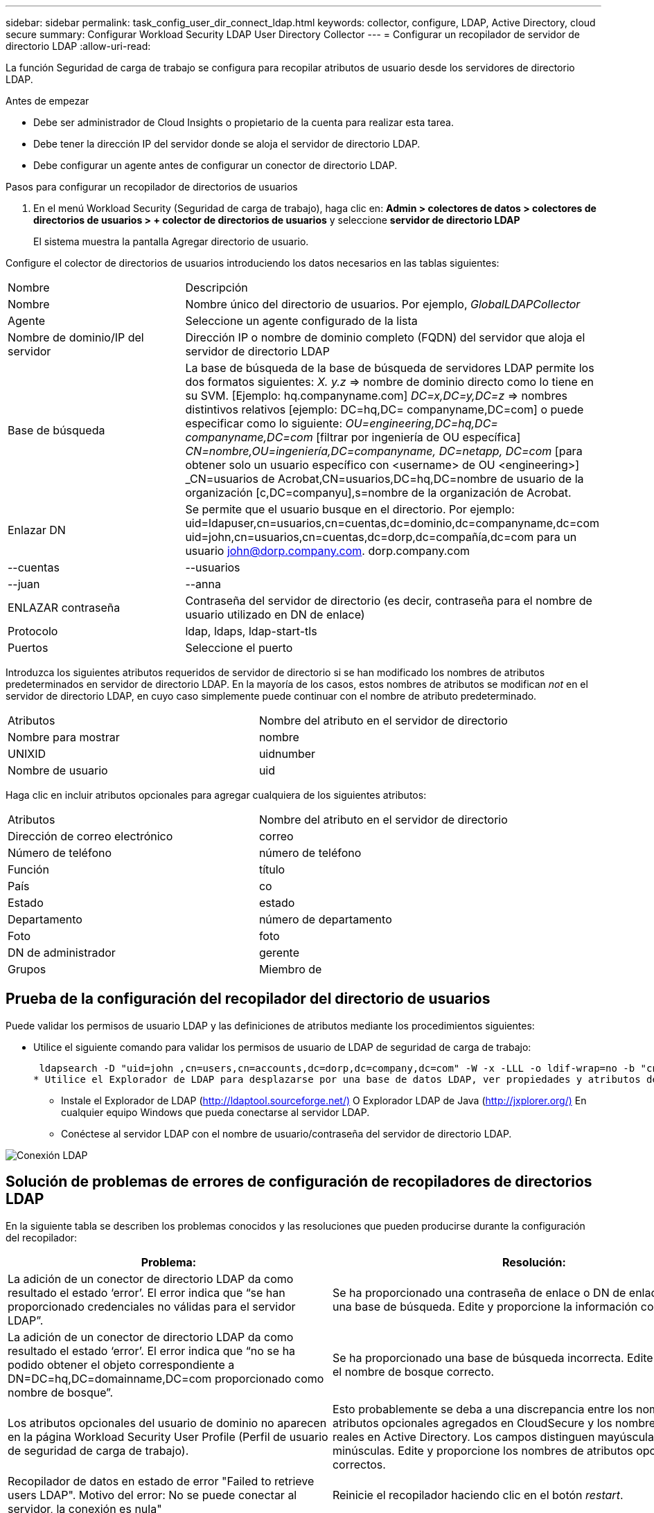 ---
sidebar: sidebar 
permalink: task_config_user_dir_connect_ldap.html 
keywords: collector, configure, LDAP, Active Directory, cloud secure 
summary: Configurar Workload Security LDAP User Directory Collector 
---
= Configurar un recopilador de servidor de directorio LDAP
:allow-uri-read: 


[role="lead"]
La función Seguridad de carga de trabajo se configura para recopilar atributos de usuario desde los servidores de directorio LDAP.

.Antes de empezar
* Debe ser administrador de Cloud Insights o propietario de la cuenta para realizar esta tarea.
* Debe tener la dirección IP del servidor donde se aloja el servidor de directorio LDAP.
* Debe configurar un agente antes de configurar un conector de directorio LDAP.


.Pasos para configurar un recopilador de directorios de usuarios
. En el menú Workload Security (Seguridad de carga de trabajo), haga clic en: *Admin > colectores de datos > colectores de directorios de usuarios > + colector de directorios de usuarios* y seleccione *servidor de directorio LDAP*
+
El sistema muestra la pantalla Agregar directorio de usuario.



Configure el colector de directorios de usuarios introduciendo los datos necesarios en las tablas siguientes:

[cols="2*"]
|===


| Nombre | Descripción 


| Nombre | Nombre único del directorio de usuarios. Por ejemplo, _GlobalLDAPCollector_ 


| Agente | Seleccione un agente configurado de la lista 


| Nombre de dominio/IP del servidor | Dirección IP o nombre de dominio completo (FQDN) del servidor que aloja el servidor de directorio LDAP 


| Base de búsqueda | La base de búsqueda de la base de búsqueda de servidores LDAP permite los dos formatos siguientes: _X. y.z_ => nombre de dominio directo como lo tiene en su SVM. [Ejemplo: hq.companyname.com] _DC=x,DC=y,DC=z_ => nombres distintivos relativos [ejemplo: DC=hq,DC= companyname,DC=com] o puede especificar como lo siguiente: _OU=engineering,DC=hq,DC= companyname,DC=com_ [filtrar por ingeniería de OU específica] _CN=nombre,OU=ingeniería,DC=companyname, DC=netapp, DC=com_ [para obtener solo un usuario específico con <username> de OU <engineering>] _CN=usuarios de Acrobat,CN=usuarios,DC=hq,DC=nombre de usuario de la organización [c,DC=companyu],s=nombre de la organización de Acrobat. 


| Enlazar DN | Se permite que el usuario busque en el directorio. Por ejemplo: uid=ldapuser,cn=usuarios,cn=cuentas,dc=dominio,dc=companyname,dc=com uid=john,cn=usuarios,cn=cuentas,dc=dorp,dc=compañía,dc=com para un usuario john@dorp.company.com. dorp.company.com 


| --cuentas | --usuarios 


| --juan | --anna 


| ENLAZAR contraseña | Contraseña del servidor de directorio (es decir, contraseña para el nombre de usuario utilizado en DN de enlace) 


| Protocolo | ldap, ldaps, ldap-start-tls 


| Puertos | Seleccione el puerto 
|===
Introduzca los siguientes atributos requeridos de servidor de directorio si se han modificado los nombres de atributos predeterminados en servidor de directorio LDAP. En la mayoría de los casos, estos nombres de atributos se modifican _not_ en el servidor de directorio LDAP, en cuyo caso simplemente puede continuar con el nombre de atributo predeterminado.

[cols="2*"]
|===


| Atributos | Nombre del atributo en el servidor de directorio 


| Nombre para mostrar | nombre 


| UNIXID | uidnumber 


| Nombre de usuario | uid 
|===
Haga clic en incluir atributos opcionales para agregar cualquiera de los siguientes atributos:

[cols="2*"]
|===


| Atributos | Nombre del atributo en el servidor de directorio 


| Dirección de correo electrónico | correo 


| Número de teléfono | número de teléfono 


| Función | título 


| País | co 


| Estado | estado 


| Departamento | número de departamento 


| Foto | foto 


| DN de administrador | gerente 


| Grupos | Miembro de 
|===


== Prueba de la configuración del recopilador del directorio de usuarios

Puede validar los permisos de usuario LDAP y las definiciones de atributos mediante los procedimientos siguientes:

* Utilice el siguiente comando para validar los permisos de usuario de LDAP de seguridad de carga de trabajo:
+
 ldapsearch -D "uid=john ,cn=users,cn=accounts,dc=dorp,dc=company,dc=com" -W -x -LLL -o ldif-wrap=no -b "cn=accounts,dc=dorp,dc=company,dc=com" -H ldap://vmwipaapp08.dorp.company.com
* Utilice el Explorador de LDAP para desplazarse por una base de datos LDAP, ver propiedades y atributos de objeto, ver permisos, ver el esquema de un objeto, ejecutar sofisticadas búsquedas que puede guardar y volver a ejecutar.
+
** Instale el Explorador de LDAP (http://ldaptool.sourceforge.net/)[] O Explorador LDAP de Java (http://jxplorer.org/)[] En cualquier equipo Windows que pueda conectarse al servidor LDAP.
** Conéctese al servidor LDAP con el nombre de usuario/contraseña del servidor de directorio LDAP.




image:CloudSecure_LDAPDialog.png["Conexión LDAP"]



== Solución de problemas de errores de configuración de recopiladores de directorios LDAP

En la siguiente tabla se describen los problemas conocidos y las resoluciones que pueden producirse durante la configuración del recopilador:

[cols="2*"]
|===
| Problema: | Resolución: 


| La adición de un conector de directorio LDAP da como resultado el estado ‘error’. El error indica que “se han proporcionado credenciales no válidas para el servidor LDAP”. | Se ha proporcionado una contraseña de enlace o DN de enlace incorrecta o una base de búsqueda. Edite y proporcione la información correcta. 


| La adición de un conector de directorio LDAP da como resultado el estado ‘error’. El error indica que “no se ha podido obtener el objeto correspondiente a DN=DC=hq,DC=domainname,DC=com proporcionado como nombre de bosque”. | Se ha proporcionado una base de búsqueda incorrecta. Edite y proporcione el nombre de bosque correcto. 


| Los atributos opcionales del usuario de dominio no aparecen en la página Workload Security User Profile (Perfil de usuario de seguridad de carga de trabajo). | Esto probablemente se deba a una discrepancia entre los nombres de los atributos opcionales agregados en CloudSecure y los nombres de atributos reales en Active Directory. Los campos distinguen mayúsculas de minúsculas. Edite y proporcione los nombres de atributos opcionales correctos. 


| Recopilador de datos en estado de error "Failed to retrieve users LDAP". Motivo del error: No se puede conectar al servidor, la conexión es nula" | Reinicie el recopilador haciendo clic en el botón _restart_. 


| La adición de un conector de directorio LDAP da como resultado el estado ‘error’. | Asegúrese de haber proporcionado valores válidos para los campos requeridos (servidor, nombre de bosque, bind-DN, bind-Password). Asegúrese de que la entrada BIND-DN se proporciona siempre como uid=ldapuser,cn=Users,cn=cuentas,dc=dominio,dc=companyname,dc=com. 


| La adición de un conector de directorio LDAP da como resultado EL estado DE "REPRUEBA". Muestra el error "no se pudo determinar el estado del colector, por lo tanto, volver a intentar" | Asegúrese de que se proporciona la dirección IP correcta del servidor y la base de búsqueda /// 


| Mientras se añade el directorio LDAP se muestra el siguiente error: “Error al determinar el estado del recopilador en 2 reintentos, intente reiniciar el recopilador de nuevo(Código de error: AGENT008)”. | Asegúrese de que se proporciona la dirección IP correcta del servidor y la base de búsqueda 


| La adición de un conector de directorio LDAP da como resultado EL estado DE "REPRUEBA". Muestra el error “no se puede definir el estado del recopilador,REASON TCP command [Connect(localhost:35012,None,List(),some(,segundos),true)] failed debido a que se rechazó java.net.ConnectionException:Connection.” | Se ha proporcionado una IP o FQDN incorrectos para el servidor AD. Edite y proporcione la dirección IP o el FQDN correctos. //// 


| La adición de un conector de directorio LDAP da como resultado el estado ‘error’. El error dice: “Error al establecer la conexión LDAP”. | Se proporciona una IP o un FQDN incorrectos para el servidor LDAP. Edite y proporcione la dirección IP o el FQDN correctos. O valor incorrecto para el puerto proporcionado. Pruebe a usar los valores de puerto predeterminados o el número de puerto correcto para el servidor LDAP. 


| La adición de un conector de directorio LDAP da como resultado el estado ‘error’. El error dice: “No se han podido cargar los ajustes. Motivo: La configuración de DataSource tiene un error. Razón específica: /Connector/conf/Application.conf: 70: ldap.ldap-Port tiene TIPO CADENA en lugar DE NÚMERO” | Valor incorrecto para el puerto proporcionado. Intente utilizar los valores de puerto predeterminados o el número de puerto correcto para el servidor AD. 


| Empecé con los atributos obligatorios, y funcionó. Después de agregar los opcionales, los datos de atributos opcionales no se obtienen de AD. | Esto probablemente se deba a una discrepancia entre los atributos opcionales agregados en CloudSecure y los nombres de atributos reales en Active Directory. Edite y proporcione el nombre de atributo obligatorio o opcional correcto. 


| Después de reiniciar el recopilador, ¿cuándo se producirá la sincronización de LDAP? | La sincronización LDAP se producirá inmediatamente después de que se reinicie el recopilador. Tardará aproximadamente 15 minutos en recuperar datos de usuario de aproximadamente 300 000 usuarios y se actualiza cada 12 horas automáticamente. 


| Los datos de usuario se sincronizan de LDAP con CloudSecure. ¿Cuándo se eliminarán los datos? | Los datos de usuario se conservan durante 13 meses en caso de no actualización. Si se elimina el arrendatario, los datos se eliminarán. 


| El conector de directorio LDAP da como resultado el estado 'error'. "El conector está en estado de error. Nombre del servicio: UsersLDAP. Motivo del fallo: No se pudieron recuperar los usuarios LDAP. Motivo del fallo: 80090308: LdapErr: DSID-0C090453, comentario: Error de AcceptSecurityContext, data 52e, v3839" | Se ha proporcionado un nombre de bosque incorrecto. Consulte más arriba cómo proporcionar el nombre correcto del bosque. 


| El número de teléfono no se rellena en la página del perfil de usuario. | Lo más probable es que esto se deba a un problema de asignación de atributos con Active Directory. 1. Edite el recopilador de Active Directory concreto que está obteniendo la información del usuario desde Active Directory. 2. Aviso bajo atributos opcionales, hay un nombre de campo “número de teléfono” asignado al atributo de Active Directory ‘telefonenumber’. 4. Ahora, utilice la herramienta Explorador de Active Directory como se describe anteriormente para explorar el servidor de directorio LDAP y ver el nombre de atributo correcto. 3. Asegúrese de que en el Directorio LDAP hay un atributo llamado ‘telefonenumber’ que tiene el número de teléfono del usuario. 5. Digamos en el Directorio LDAP que se ha modificado a ‘fonenumber’. 6. A continuación, edite el colector de CloudSecure User Directory. En la sección atributo opcional, sustituya ‘telefonenumber’ por ‘fonenumber’. 7. Guarde el recopilador de Active Directory, el recopilador se reiniciará y obtendrá el número de teléfono del usuario y se mostrará el mismo en la página de perfil de usuario. 


| Si el certificado de cifrado (SSL) está habilitado en el servidor de Active Directory (AD), el recopilador de directorios de usuarios de seguridad de carga de trabajo no se puede conectar al servidor AD. | Desactive el cifrado de AD Server antes de configurar un recopilador de directorios de usuarios. Una vez que se haya recuperado el detalle del usuario, estará allí por 13 meses. Si el servidor AD se desconecta después de obtener los detalles del usuario, los usuarios recién agregados en AD no se obtendrán. Para recuperar de nuevo el recopilador de directorios de usuarios debe estar conectado a AD. 
|===